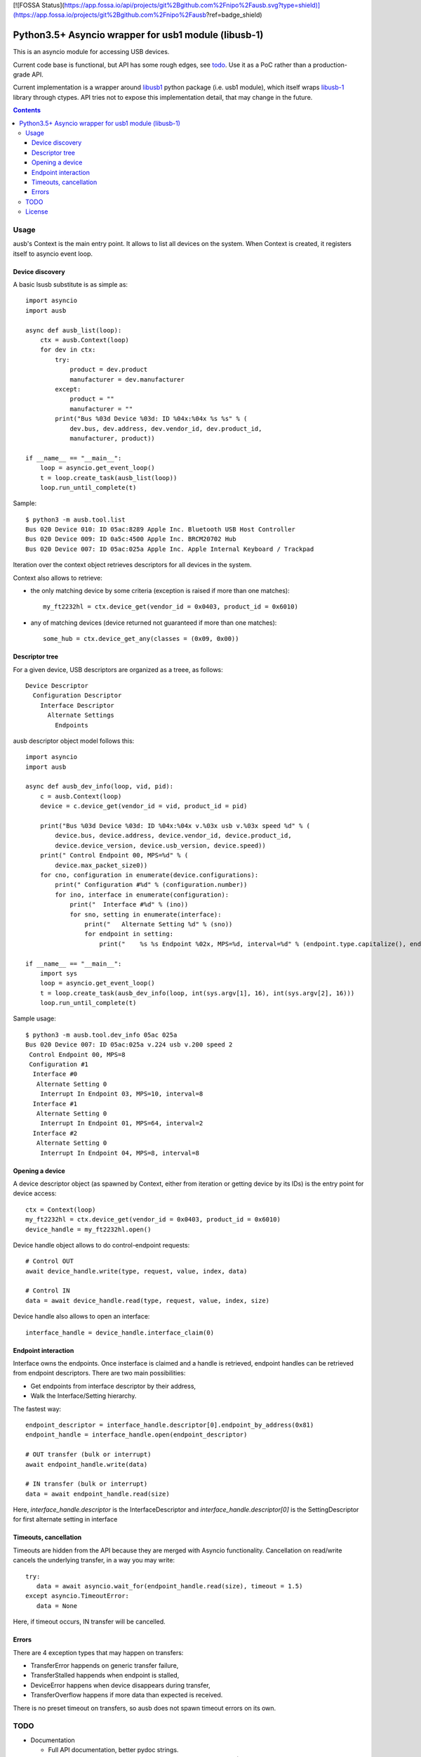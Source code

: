 [![FOSSA Status](https://app.fossa.io/api/projects/git%2Bgithub.com%2Fnipo%2Fausb.svg?type=shield)](https://app.fossa.io/projects/git%2Bgithub.com%2Fnipo%2Fausb?ref=badge_shield)

=======================================================
 Python3.5+ Asyncio wrapper for usb1 module (libusb-1)
=======================================================

This is an asyncio module for accessing USB devices.

Current code base is functional, but API has some rough edges, see
todo_. Use it as a PoC rather than a production-grade API.

Current implementation is a wrapper around `libusb1 <usb1_>`_ python
package (i.e. usb1 module), which itself wraps `libusb-1 <libusb_>`_
library through ctypes.  API tries not to expose this implementation
detail, that may change in the future.

.. contents::

Usage
=====

ausb's Context is the main entry point. It allows to list all devices
on the system.  When Context is created, it registers itself to
asyncio event loop.

Device discovery
----------------

A basic lsusb substitute is as simple as::

  import asyncio
  import ausb
  
  async def ausb_list(loop):
      ctx = ausb.Context(loop)
      for dev in ctx:
          try:
              product = dev.product
              manufacturer = dev.manufacturer
          except:
              product = ""
              manufacturer = ""
          print("Bus %03d Device %03d: ID %04x:%04x %s %s" % (
              dev.bus, dev.address, dev.vendor_id, dev.product_id,
              manufacturer, product))
      
  if __name__ == "__main__":
      loop = asyncio.get_event_loop()
      t = loop.create_task(ausb_list(loop))
      loop.run_until_complete(t)

Sample::

  $ python3 -m ausb.tool.list
  Bus 020 Device 010: ID 05ac:8289 Apple Inc. Bluetooth USB Host Controller
  Bus 020 Device 009: ID 0a5c:4500 Apple Inc. BRCM20702 Hub
  Bus 020 Device 007: ID 05ac:025a Apple Inc. Apple Internal Keyboard / Trackpad

Iteration over the context object retrieves descriptors for all
devices in the system.

Context also allows to retrieve:

* the only matching device by some criteria (exception is raised if
  more than one matches)::

    my_ft2232hl = ctx.device_get(vendor_id = 0x0403, product_id = 0x6010)

* any of matching devices (device returned not guaranteed if more than
  one matches)::

    some_hub = ctx.device_get_any(classes = (0x09, 0x00))

Descriptor tree
---------------

For a given device, USB descriptors are organized as a treee, as follows::

  Device Descriptor
    Configuration Descriptor
      Interface Descriptor
        Alternate Settings
          Endpoints

ausb descriptor object model follows this::

  import asyncio
  import ausb

  async def ausb_dev_info(loop, vid, pid):
      c = ausb.Context(loop)
      device = c.device_get(vendor_id = vid, product_id = pid)
      
      print("Bus %03d Device %03d: ID %04x:%04x v.%03x usb v.%03x speed %d" % (
          device.bus, device.address, device.vendor_id, device.product_id,
          device.device_version, device.usb_version, device.speed))
      print(" Control Endpoint 00, MPS=%d" % (
          device.max_packet_size0))
      for cno, configuration in enumerate(device.configurations):
          print(" Configuration #%d" % (configuration.number))
          for ino, interface in enumerate(configuration):
              print("  Interface #%d" % (ino))
              for sno, setting in enumerate(interface):
                  print("   Alternate Setting %d" % (sno))
                  for endpoint in setting:
                      print("    %s %s Endpoint %02x, MPS=%d, interval=%d" % (endpoint.type.capitalize(), endpoint.direction.capitalize(), endpoint.number, endpoint.max_packet_size, endpoint.interval))
  
  if __name__ == "__main__":
      import sys
      loop = asyncio.get_event_loop()
      t = loop.create_task(ausb_dev_info(loop, int(sys.argv[1], 16), int(sys.argv[2], 16)))
      loop.run_until_complete(t)

Sample usage::

  $ python3 -m ausb.tool.dev_info 05ac 025a
  Bus 020 Device 007: ID 05ac:025a v.224 usb v.200 speed 2
   Control Endpoint 00, MPS=8
   Configuration #1
    Interface #0
     Alternate Setting 0
      Interrupt In Endpoint 03, MPS=10, interval=8
    Interface #1
     Alternate Setting 0
      Interrupt In Endpoint 01, MPS=64, interval=2
    Interface #2
     Alternate Setting 0
      Interrupt In Endpoint 04, MPS=8, interval=8

Opening a device
----------------

A device descriptor object (as spawned by Context, either from
iteration or getting device by its IDs) is the entry point for device
access::

  ctx = Context(loop)
  my_ft2232hl = ctx.device_get(vendor_id = 0x0403, product_id = 0x6010)
  device_handle = my_ft2232hl.open()

Device handle object allows to do control-endpoint requests::

  # Control OUT
  await device_handle.write(type, request, value, index, data)

  # Control IN
  data = await device_handle.read(type, request, value, index, size)

Device handle also allows to open an interface::

  interface_handle = device_handle.interface_claim(0)

Endpoint interaction
--------------------

Interface owns the endpoints. Once insterface is claimed and a handle
is retrieved, endpoint handles can be retrieved from endpoint
descriptors.  There are two main possibilities:

* Get endpoints from interface descriptor by their address,

* Walk the Interface/Setting hierarchy.

The fastest way::

  endpoint_descriptor = interface_handle.descriptor[0].endpoint_by_address(0x81)
  endpoint_handle = interface_handle.open(endpoint_descriptor)

  # OUT transfer (bulk or interrupt)
  await endpoint_handle.write(data)

  # IN transfer (bulk or interrupt)
  data = await endpoint_handle.read(size)

Here, `interface_handle.descriptor` is the InterfaceDescriptor and
`interface_handle.descriptor[0]` is the SettingDescriptor for first
alternate setting in interface

Timeouts, cancellation
----------------------

Timeouts are hidden from the API because they are merged with Asyncio
functionality.  Cancellation on read/write cancels the underlying
transfer, in a way you may write::

  try:
     data = await asyncio.wait_for(endpoint_handle.read(size), timeout = 1.5)
  except asyncio.TimeoutError:
     data = None

Here, if timeout occurs, IN transfer will be cancelled.

Errors
------

There are 4 exception types that may happen on transfers:

* TransferError happends on generic transfer failure,
* TransferStalled happends when endpoint is stalled,
* DeviceError happens when device disappears during transfer,
* TransferOverflow happens if more data than expected is received.

There is no preset timeout on transfers, so ausb does not spawn
timeout errors on its own.

TODO
====

* Documentation

  * Full API documentation, better pydoc strings.

  * More examples (but needs some commonly-available hardware ?).

* Optimizations

  * Reusing transfer objects.

  * Allowing to pass a writable buffer for read requests.

* Support enhancements

  * Support and API for isochronous endpoints.

  * Proper API for Bulk IN streaming (having a pool of pending
    transfers, calling back some handler on reception).

  * Export protocol constants.

  * Support hotplugging detection.

* Asyncio enhancements

  * Mark more calls as async (device opening ?).

  * Maybe timeout integration is bad (race condition possible: asyncio timeout,
    USB transfer completion, asyncio task cancel, libusb backend
    handling on cancelled transfer).

License
=======

MIT, but you may probably conform to `python-libusb1 <usb1_>`_ and
`libusb-1 <libusb_>`_ licenses as well (LGPL-2.1).

.. _usb1: https://github.com/vpelletier/python-libusb1
.. _libusb: https://libusb.info


## License
[![FOSSA Status](https://app.fossa.io/api/projects/git%2Bgithub.com%2Fnipo%2Fausb.svg?type=large)](https://app.fossa.io/projects/git%2Bgithub.com%2Fnipo%2Fausb?ref=badge_large)